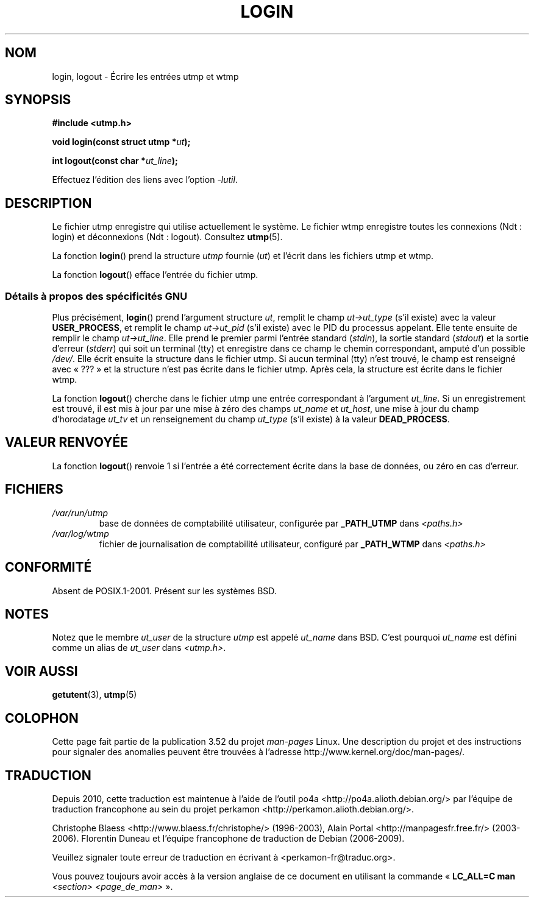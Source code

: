 .\" Derived from text written by Martin Schulze (or taken from glibc.info)
.\" and text written by Paul Thompson - both copyright 2002.
.\"
.\" %%%LICENSE_START(GPLv2+_DOC_FULL)
.\" This is free documentation; you can redistribute it and/or
.\" modify it under the terms of the GNU General Public License as
.\" published by the Free Software Foundation; either version 2 of
.\" the License, or (at your option) any later version.
.\"
.\" The GNU General Public License's references to "object code"
.\" and "executables" are to be interpreted as the output of any
.\" document formatting or typesetting system, including
.\" intermediate and printed output.
.\"
.\" This manual is distributed in the hope that it will be useful,
.\" but WITHOUT ANY WARRANTY; without even the implied warranty of
.\" MERCHANTABILITY or FITNESS FOR A PARTICULAR PURPOSE.  See the
.\" GNU General Public License for more details.
.\"
.\" You should have received a copy of the GNU General Public
.\" License along with this manual; if not, see
.\" <http://www.gnu.org/licenses/>.
.\" %%%LICENSE_END
.\"
.\"*******************************************************************
.\"
.\" This file was generated with po4a. Translate the source file.
.\"
.\"*******************************************************************
.TH LOGIN 3 "6 mai 2004" GNU "Manuel du programmeur Linux"
.SH NOM
login, logout \- Écrire les entrées utmp et wtmp
.SH SYNOPSIS
\fB#include <utmp.h>\fP
.sp
\fBvoid login(const struct utmp *\fP\fIut\fP\fB);\fP
.sp
\fBint logout(const char *\fP\fIut_line\fP\fB);\fP
.sp
Effectuez l'édition des liens avec l'option \fI\-lutil\fP.
.SH DESCRIPTION
Le fichier utmp enregistre qui utilise actuellement le système. Le fichier
wtmp enregistre toutes les connexions (Ndt\ : login) et déconnexions (Ndt\ :
logout). Consultez \fButmp\fP(5).
.LP
La fonction \fBlogin\fP() prend la structure \fIutmp\fP fournie (\fIut\fP) et l'écrit
dans les fichiers utmp et wtmp.
.LP
La fonction \fBlogout\fP() efface l'entrée du fichier utmp.
.SS "Détails à propos des spécificités GNU"
Plus précisément, \fBlogin\fP() prend l'argument structure \fIut\fP, remplit le
champ \fIut\->ut_type\fP (s'il existe) avec la valeur \fBUSER_PROCESS\fP, et
remplit le champ \fIut\->ut_pid\fP (s'il existe) avec le PID du processus
appelant. Elle tente ensuite de remplir le champ \fIut\->ut_line\fP. Elle
prend le premier parmi l'entrée standard (\fIstdin\fP), la sortie standard
(\fIstdout\fP) et la sortie d'erreur (\fIstderr\fP) qui soit un terminal (tty) et
enregistre dans ce champ le chemin correspondant, amputé d'un possible
\fI/dev/\fP. Elle écrit ensuite la structure dans le fichier utmp. Si aucun
terminal (tty) n'est trouvé, le champ est renseigné avec «\ ???\ » et la
structure n'est pas écrite dans le fichier utmp. Après cela, la structure
est écrite dans le fichier wtmp.
.LP
La fonction \fBlogout\fP() cherche dans le fichier utmp une entrée
correspondant à l'argument \fIut_line\fP. Si un enregistrement est trouvé, il
est mis à jour par une mise à zéro des champs \fIut_name\fP et \fIut_host\fP, une
mise à jour du champ d'horodatage \fIut_tv\fP et un renseignement du champ
\fIut_type\fP (s'il existe) à la valeur \fBDEAD_PROCESS\fP.
.SH "VALEUR RENVOYÉE"
La fonction \fBlogout\fP() renvoie 1 si l'entrée a été correctement écrite dans
la base de données, ou zéro en cas d'erreur.
.SH FICHIERS
.TP 
\fI/var/run/utmp\fP
base de données de comptabilité utilisateur, configurée par \fB_PATH_UTMP\fP
dans \fI<paths.h>\fP
.TP 
\fI/var/log/wtmp\fP
fichier de journalisation de comptabilité utilisateur, configuré par
\fB_PATH_WTMP\fP dans \fI<paths.h>\fP
.SH CONFORMITÉ
Absent de POSIX.1\-2001. Présent sur les systèmes BSD.
.SH NOTES
Notez que le membre \fIut_user\fP de la structure \fIutmp\fP est appelé \fIut_name\fP
dans BSD. C'est pourquoi \fIut_name\fP est défini comme un alias de \fIut_user\fP
dans \fI<utmp.h>\fP.
.SH "VOIR AUSSI"
\fBgetutent\fP(3), \fButmp\fP(5)
.SH COLOPHON
Cette page fait partie de la publication 3.52 du projet \fIman\-pages\fP
Linux. Une description du projet et des instructions pour signaler des
anomalies peuvent être trouvées à l'adresse
\%http://www.kernel.org/doc/man\-pages/.
.SH TRADUCTION
Depuis 2010, cette traduction est maintenue à l'aide de l'outil
po4a <http://po4a.alioth.debian.org/> par l'équipe de
traduction francophone au sein du projet perkamon
<http://perkamon.alioth.debian.org/>.
.PP
Christophe Blaess <http://www.blaess.fr/christophe/> (1996-2003),
Alain Portal <http://manpagesfr.free.fr/> (2003-2006).
Florentin Duneau et l'équipe francophone de traduction de Debian\ (2006-2009).
.PP
Veuillez signaler toute erreur de traduction en écrivant à
<perkamon\-fr@traduc.org>.
.PP
Vous pouvez toujours avoir accès à la version anglaise de ce document en
utilisant la commande
«\ \fBLC_ALL=C\ man\fR \fI<section>\fR\ \fI<page_de_man>\fR\ ».
